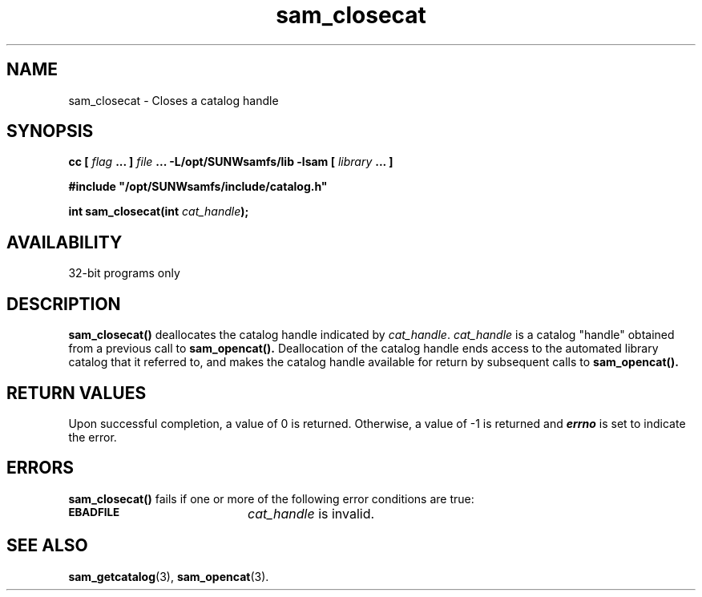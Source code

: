 .\" $Revision: 1.16 $
.ds ]W Sun Microsystems
.\" SAM-QFS_notice_begin
.\"
.\" CDDL HEADER START
.\"
.\" The contents of this file are subject to the terms of the
.\" Common Development and Distribution License (the "License").
.\" You may not use this file except in compliance with the License.
.\"
.\" You can obtain a copy of the license at pkg/OPENSOLARIS.LICENSE
.\" or http://www.opensolaris.org/os/licensing.
.\" See the License for the specific language governing permissions
.\" and limitations under the License.
.\"
.\" When distributing Covered Code, include this CDDL HEADER in each
.\" file and include the License file at pkg/OPENSOLARIS.LICENSE.
.\" If applicable, add the following below this CDDL HEADER, with the
.\" fields enclosed by brackets "[]" replaced with your own identifying
.\" information: Portions Copyright [yyyy] [name of copyright owner]
.\"
.\" CDDL HEADER END
.\"
.\" Copyright 2009 Sun Microsystems, Inc.  All rights reserved.
.\" Use is subject to license terms.
.\"
.\" SAM-QFS_notice_end
.TH sam_closecat 3 "05 Nov 2001"
.SH NAME
sam_closecat \- Closes a catalog handle
.SH SYNOPSIS
.LP
.BI "cc [ " "flag"
.BI " ... ] " "file"
.BI " ... -L/opt/SUNWsamfs/lib -lsam [ " "library" " ... ]"
.LP
.nf
.ft 3
#include "/opt/SUNWsamfs/include/catalog.h"
.ft
.fi
.LP
.BI "int sam_closecat(int " "cat_handle");
.SH AVAILABILITY
32-bit programs only
.SH DESCRIPTION
.B sam_closecat(\|)
deallocates the catalog handle indicated by
.IR cat_handle .
.IR cat_handle
is a catalog "handle" obtained from a previous call to
.B sam_opencat(\|).
Deallocation of the catalog handle ends access to the automated library
catalog that it referred to, and
makes the catalog handle available for return by
subsequent calls to
.B sam_opencat(\|).
.PP
.SH "RETURN VALUES"
Upon successful completion, a value of 0 is returned.
Otherwise, a value of \-1 is returned and
\f4errno\fP
is set to indicate the error.
.SH ERRORS
.PP
.B sam_closecat(\|)
fails if one or more of the following error conditions are true:
.TP 20
.SB EBADFILE
.I cat_handle
is invalid.
.SH "SEE ALSO"
.BR sam_getcatalog (3),
.BR sam_opencat (3).
